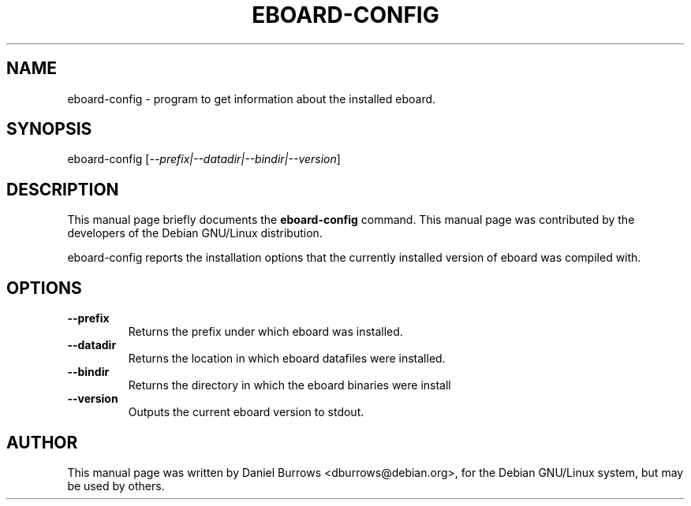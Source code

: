 .\" In .TH, FOO should be all caps, SECTION should be 1-8, maybe w/ subsection
.\" other parms are allowed: see man(7), man(1)
.\"
.\" This template provided by Tom Christiansen <tchrist@jhereg.perl.com>.
.\" 
.TH EBOARD-CONFIG 1
.SH NAME
eboard-config \- program to get information about the installed eboard.
.SH SYNOPSIS
eboard-config
.RI [ --prefix|--datadir|--bindir|--version ]
.SH "DESCRIPTION"
This manual page briefly documents the
.B eboard-config
command.  This manual page was contributed by the developers of
the Debian GNU/Linux distribution.

eboard-config reports the installation options that the currently installed
version of eboard was compiled with.
.SH OPTIONS
.TP
.B --prefix
Returns the prefix under which eboard was installed.
.TP
.B --datadir
Returns the location in which eboard datafiles were installed.
.TP
.B --bindir
Returns the directory in which the eboard binaries were install
.TP
.B --version
Outputs the current eboard version to stdout.
.SH AUTHOR
This  manual  page  was  written  by Daniel Burrows <dburrows@debian.org>,
for the Debian GNU/Linux system, but may be used by others.


